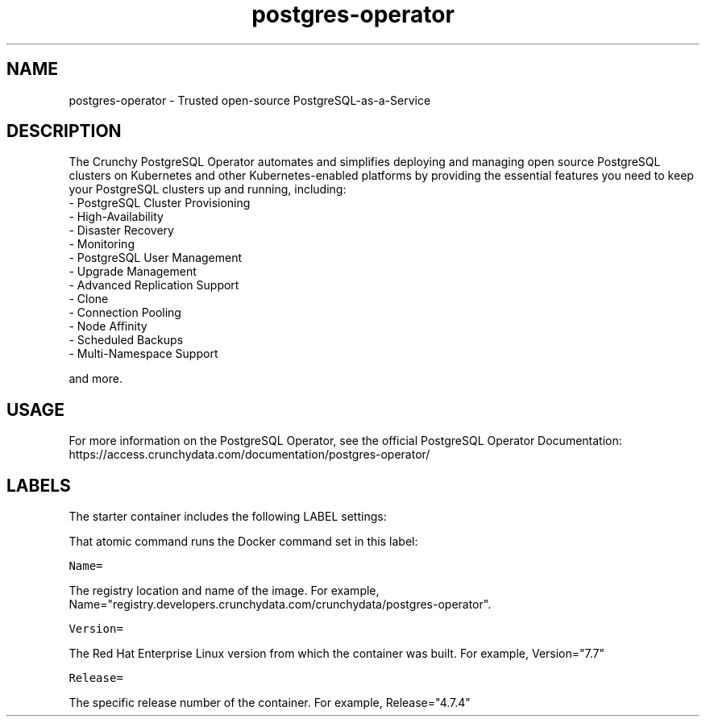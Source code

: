 .TH "postgres-operator " "1" " Container Image Pages" "Crunchy Data" "December 23, 2019"
.nh
.ad l


.SH NAME
.PP
postgres-operator \- Trusted open-source PostgreSQL-as-a-Service


.SH DESCRIPTION
.PP
The Crunchy PostgreSQL Operator automates and simplifies deploying and managing open source PostgreSQL clusters on Kubernetes and other Kubernetes-enabled platforms by providing the essential features you need to keep your PostgreSQL clusters up and running, including:
    \- PostgreSQL Cluster Provisioning
    \- High-Availability
    \- Disaster Recovery
    \- Monitoring
    \- PostgreSQL User Management
    \- Upgrade Management
    \- Advanced Replication Support
    \- Clone
    \- Connection Pooling
    \- Node Affinity
    \- Scheduled Backups
    \- Multi-Namespace Support

.PP
and more.


.SH USAGE
.PP
For more information on the PostgreSQL Operator, see the official PostgreSQL Operator Documentation: https://access.crunchydata.com/documentation/postgres-operator/


.SH LABELS
.PP
The starter container includes the following LABEL settings:

.PP
That atomic command runs the Docker command set in this label:

.PP
\fB\fCName=\fR

.PP
The registry location and name of the image. For example, Name="registry.developers.crunchydata.com/crunchydata/postgres-operator".

.PP
\fB\fCVersion=\fR

.PP
The Red Hat Enterprise Linux version from which the container was built. For example, Version="7.7"

.PP
\fB\fCRelease=\fR

.PP
The specific release number of the container. For example, Release="4.7.4"
